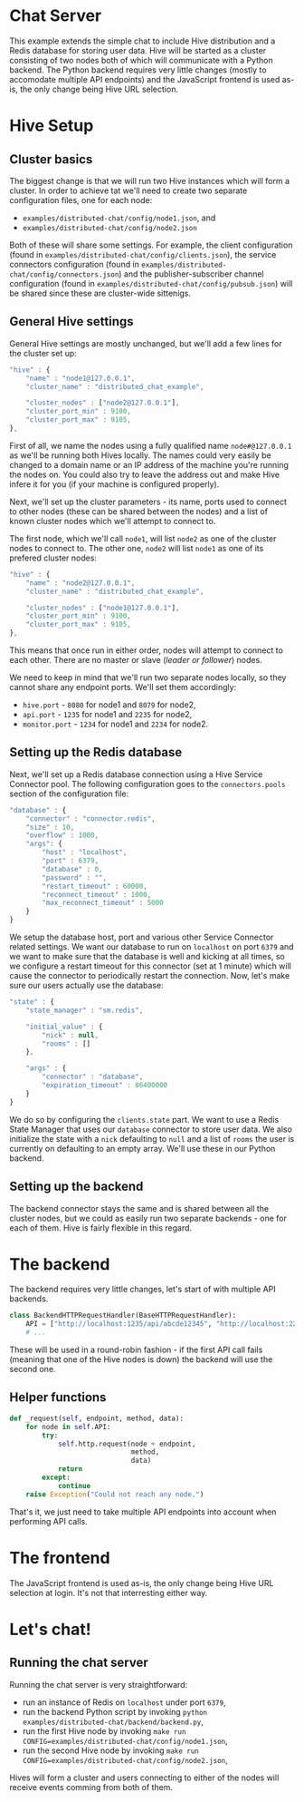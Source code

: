* Chat Server
This example extends the simple chat to include Hive distribution and a Redis database for storing user data. Hive will be started as a cluster consisting of two nodes both of which will communicate with a Python backend. The Python backend requires very little changes (mostly to accomodate multiple API endpoints) and the JavaScript frontend is used as-is, the only change being Hive URL selection.

* Hive Setup
** Cluster basics
The biggest change is that we will run two Hive instances which will form a cluster. In order to achieve tat we'll need to create two separate configuration files, one for each node:

- =examples/distributed-chat/config/node1.json=, and
- =examples/distributed-chat/config/node2.json=

Both of these will share some settings. For example, the client configuration (found in =examples/distributed-chat/config/clients.json=), the service connectors configuration (found in =examples/distributed-chat/config/connectors.json=) and the publisher-subscriber channel configuration (found in =examples/distributed-chat/config/pubsub.json=) will be shared since these are cluster-wide sittenigs.

** General Hive settings
General Hive settings are mostly unchanged, but we'll add a few lines for the cluster set up:

#+begin_src javascript
  "hive" : {
      "name" : "node1@127.0.0.1",
      "cluster_name" : "distributed_chat_example",

      "cluster_nodes" : ["node2@127.0.0.1"],
      "cluster_port_min" : 9100,
      "cluster_port_max" : 9105,
  },
#+end_src

First of all, we name the nodes using a fully qualified name =node#@127.0.0.1= as we'll be running both Hives locally. The names could very easily be changed to a domain name or an IP address of the machine you're running the nodes on. You could also try to leave the address out and make Hive infere it for you (if your machine is configured properly).

Next, we'll set up the cluster parameters - its name, ports used to connect to other nodes (these can be shared between the nodes) and a list of known cluster nodes which we'll attempt to connect to.

The first node, which we'll call =node1=, will list =node2= as one of the cluster nodes to connect to.
The other one, =node2= will list =node1= as one of its prefered cluster nodes:

#+begin_src javascript
  "hive" : {
      "name" : "node2@127.0.0.1",
      "cluster_name" : "distributed_chat_example",

      "cluster_nodes" : ["node1@127.0.0.1"],
      "cluster_port_min" : 9100,
      "cluster_port_max" : 9105,
  },
#+end_src

This means that once run in either order, nodes will attempt to connect to each other. There are no master or slave (/leader or follower/) nodes.

We need to keep in mind that we'll run two separate nodes locally, so they cannot share any endpoint ports. We'll set them accordingly:

- =hive.port= - =8080= for node1 and =8079= for node2,
- =api.port= - =1235= for node1 and =2235= for node2,
- =monitor.port= - =1234= for node1 and =2234= for node2.

** Setting up the Redis database
Next, we'll set up a Redis database connection using a Hive Service Connector pool. The following configuration goes to the =connectors.pools= section of the configuration file:

#+begin_src javascript
  "database" : {
      "connector" : "connector.redis",
      "size" : 10,
      "overflow" : 1000,
      "args": {
          "host" : "localhost",
          "port" : 6379,
          "database" : 0,
          "password" : "",
          "restart_timeout" : 60000,
          "reconnect_timeout" : 1000,
          "max_reconnect_timeout" : 5000
      }
  }
#+end_src

We setup the database host, port and various other Service Connector related settings. We want our database to run on =localhost= on port =6379= and we want to make sure that the database is well and kicking at all times, so we configure a restart timeout for this connector (set at 1 minute) which will cause the connector to periodically restart the connection. Now, let's make sure our users actually use the database:

#+begin_src javascript
  "state" : {
      "state_manager" : "sm.redis",

      "initial_value" : {
          "nick" : null,
          "rooms" : []
      },

      "args" : {
          "connector" : "database",
          "expiration_timeout" : 86400000
      }
  }
#+end_src

We do so by configuring the =clients.state= part. We want to use a Redis State Manager that uses our =database= connector to store user data. We also initialize the state with a =nick= defaulting to =null= and a list of =rooms= the user is currently on defaulting to an empty array. We'll use these in our Python backend.
** Setting up the backend
The backend connector stays the same and is shared between all the cluster nodes, but we could as easily run two separate backends - one for each of them. Hive is fairly flexible in this regard.

* The backend
The backend requires very little changes, let's start of with multiple API backends.

#+begin_src python
  class BackendHTTPRequestHandler(BaseHTTPRequestHandler):
      API = ["http://localhost:1235/api/abcde12345", "http://localhost:2235/api/abcde12345"]
      # ...
#+end_src

These will be used in a round-robin fashion - if the first API call fails (meaning that one of the Hive nodes is down) the backend will use the second one.

** Helper functions
#+begin_src python
    def _request(self, endpoint, method, data):
        for node in self.API:
            try:
                self.http.request(node + endpoint,
                                  method,
                                  data)
                return
            except:
                continue
        raise Exception("Could not reach any node.")
#+end_src

That's it, we just need to take multiple API endpoints into account when performing API calls.

* The frontend
The JavaScript frontend is used as-is, the only change being Hive URL selection at login. It's not that interresting either way.

* Let's chat!
** Running the chat server
Running the chat server is very straightforward:

- run an instance of Redis on =localhost= under port =6379=,
- run the backend Python script by invoking =python examples/distributed-chat/backend/backend.py=,
- run the first Hive node by invoking =make run CONFIG=examples/distributed-chat/config/node1.json=,
- run the second Hive node by invoking =make run CONFIG=examples/distributed-chat/config/node2.json=,

Hives will form a cluster and users connecting to either of the nodes will receive events comming from both of them.

